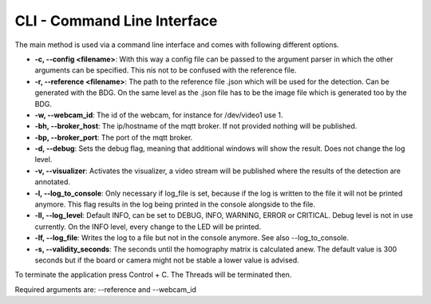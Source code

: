 .. _cli:

CLI - Command Line Interface
----------------------------

The main method is used via a command line interface and comes with following different options.

* **-c, --config <filename>**: With this way a config file can be passed to the argument parser in which the other arguments can be specified. This nis not to be confused with the reference file.

* **-r, --reference <filename>**: The path to the reference file .json which will be used for the detection. Can be generated with the BDG. On the same level as the .json file has to be the image file which is generated too by the BDG.

* **-w, --webcam_id**: The id of the webcam, for instance for /dev/video1 use 1.

* **-bh, --broker_host**: The ip/hostname of the mqtt broker. If not provided nothing will be published.

* **-bp, --broker_port**: The port of the mqtt broker.

* **-d, --debug**: Sets the debug flag, meaning that additional windows will show the result. Does not change the log level.

* **-v, --visualizer**: Activates the visualizer, a video stream will be published where the results of the detection are annotated.

* **-l, --log_to_console**: Only necessary if log_file is set, because if the log is written to the file it will not be printed anymore. This flag results in the log being printed in the console alongside to the file.

* **-ll, --log_level**: Default INFO, can be set to DEBUG, INFO, WARNING, ERROR or CRITICAL. Debug level is not in use currently. On the INFO level, every change to the LED will be printed.

* **-lf, --log_file**: Writes the log to a file but not in the console anymore. See also --log_to_console.

* **-s, --validity_seconds**: The seconds until the homography matrix is calculated anew. The default value is 300 seconds but if the board or camera might not be stable a lower value is advised.

To terminate the application press Control + C. The Threads will be terminated then.

Required arguments are: --reference and --webcam_id




